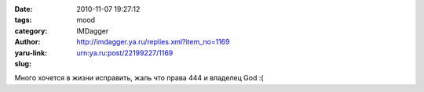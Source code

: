 

:date: 2010-11-07 19:27:12
:tags: 
:category: mood
:author: IMDagger
:yaru-link: http://imdagger.ya.ru/replies.xml?item_no=1169
:slug: urn:ya.ru:post/22199227/1169

Много хочется в жизни исправить, жаль что права 444 и владелец God :(

